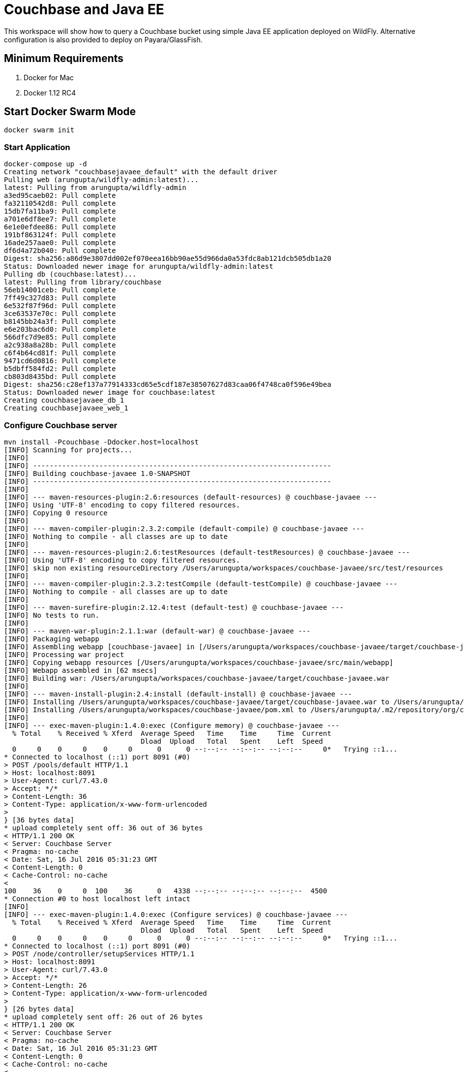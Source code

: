 = Couchbase and Java EE

This workspace will show how to query a Couchbase bucket using simple Java EE application deployed on WildFly. Alternative configuration is also provided to deploy on Payara/GlassFish.

== Minimum Requirements

. Docker for Mac
. Docker 1.12 RC4

== Start Docker Swarm Mode

`docker swarm init`

=== Start Application

```console
docker-compose up -d
Creating network "couchbasejavaee_default" with the default driver
Pulling web (arungupta/wildfly-admin:latest)...
latest: Pulling from arungupta/wildfly-admin
a3ed95caeb02: Pull complete
fa32110542d8: Pull complete
15db7fa11ba9: Pull complete
a701e6df8ee7: Pull complete
6e1e0efdee86: Pull complete
191bf863124f: Pull complete
16ade257aae0: Pull complete
df6d4a72b040: Pull complete
Digest: sha256:a86d9e3807dd002ef070eea16bb90ae55d966da0a53fdc8ab121dcb505db1a20
Status: Downloaded newer image for arungupta/wildfly-admin:latest
Pulling db (couchbase:latest)...
latest: Pulling from library/couchbase
56eb14001ceb: Pull complete
7ff49c327d83: Pull complete
6e532f87f96d: Pull complete
3ce63537e70c: Pull complete
b8145bb24a3f: Pull complete
e6e203bac6d0: Pull complete
566dfc7d9e85: Pull complete
a2c938a8a28b: Pull complete
c6f4b64cd81f: Pull complete
9471cd6d0816: Pull complete
b5dbff584fd2: Pull complete
cb803d8435bd: Pull complete
Digest: sha256:c28ef137a77914333cd65e5cdf187e38507627d83caa06f4748ca0f596e49bea
Status: Downloaded newer image for couchbase:latest
Creating couchbasejavaee_db_1
Creating couchbasejavaee_web_1
```

=== Configure Couchbase server

```console
mvn install -Pcouchbase -Ddocker.host=localhost
[INFO] Scanning for projects...
[INFO]                                                                         
[INFO] ------------------------------------------------------------------------
[INFO] Building couchbase-javaee 1.0-SNAPSHOT
[INFO] ------------------------------------------------------------------------
[INFO] 
[INFO] --- maven-resources-plugin:2.6:resources (default-resources) @ couchbase-javaee ---
[INFO] Using 'UTF-8' encoding to copy filtered resources.
[INFO] Copying 0 resource
[INFO] 
[INFO] --- maven-compiler-plugin:2.3.2:compile (default-compile) @ couchbase-javaee ---
[INFO] Nothing to compile - all classes are up to date
[INFO] 
[INFO] --- maven-resources-plugin:2.6:testResources (default-testResources) @ couchbase-javaee ---
[INFO] Using 'UTF-8' encoding to copy filtered resources.
[INFO] skip non existing resourceDirectory /Users/arungupta/workspaces/couchbase-javaee/src/test/resources
[INFO] 
[INFO] --- maven-compiler-plugin:2.3.2:testCompile (default-testCompile) @ couchbase-javaee ---
[INFO] Nothing to compile - all classes are up to date
[INFO] 
[INFO] --- maven-surefire-plugin:2.12.4:test (default-test) @ couchbase-javaee ---
[INFO] No tests to run.
[INFO] 
[INFO] --- maven-war-plugin:2.1.1:war (default-war) @ couchbase-javaee ---
[INFO] Packaging webapp
[INFO] Assembling webapp [couchbase-javaee] in [/Users/arungupta/workspaces/couchbase-javaee/target/couchbase-javaee]
[INFO] Processing war project
[INFO] Copying webapp resources [/Users/arungupta/workspaces/couchbase-javaee/src/main/webapp]
[INFO] Webapp assembled in [62 msecs]
[INFO] Building war: /Users/arungupta/workspaces/couchbase-javaee/target/couchbase-javaee.war
[INFO] 
[INFO] --- maven-install-plugin:2.4:install (default-install) @ couchbase-javaee ---
[INFO] Installing /Users/arungupta/workspaces/couchbase-javaee/target/couchbase-javaee.war to /Users/arungupta/.m2/repository/org/couchbase/sample/couchbase-javaee/1.0-SNAPSHOT/couchbase-javaee-1.0-SNAPSHOT.war
[INFO] Installing /Users/arungupta/workspaces/couchbase-javaee/pom.xml to /Users/arungupta/.m2/repository/org/couchbase/sample/couchbase-javaee/1.0-SNAPSHOT/couchbase-javaee-1.0-SNAPSHOT.pom
[INFO] 
[INFO] --- exec-maven-plugin:1.4.0:exec (Configure memory) @ couchbase-javaee ---
  % Total    % Received % Xferd  Average Speed   Time    Time     Time  Current
                                 Dload  Upload   Total   Spent    Left  Speed
  0     0    0     0    0     0      0      0 --:--:-- --:--:-- --:--:--     0*   Trying ::1...
* Connected to localhost (::1) port 8091 (#0)
> POST /pools/default HTTP/1.1
> Host: localhost:8091
> User-Agent: curl/7.43.0
> Accept: */*
> Content-Length: 36
> Content-Type: application/x-www-form-urlencoded
> 
} [36 bytes data]
* upload completely sent off: 36 out of 36 bytes
< HTTP/1.1 200 OK
< Server: Couchbase Server
< Pragma: no-cache
< Date: Sat, 16 Jul 2016 05:31:23 GMT
< Content-Length: 0
< Cache-Control: no-cache
< 
100    36    0     0  100    36      0   4338 --:--:-- --:--:-- --:--:--  4500
* Connection #0 to host localhost left intact
[INFO] 
[INFO] --- exec-maven-plugin:1.4.0:exec (Configure services) @ couchbase-javaee ---
  % Total    % Received % Xferd  Average Speed   Time    Time     Time  Current
                                 Dload  Upload   Total   Spent    Left  Speed
  0     0    0     0    0     0      0      0 --:--:-- --:--:-- --:--:--     0*   Trying ::1...
* Connected to localhost (::1) port 8091 (#0)
> POST /node/controller/setupServices HTTP/1.1
> Host: localhost:8091
> User-Agent: curl/7.43.0
> Accept: */*
> Content-Length: 26
> Content-Type: application/x-www-form-urlencoded
> 
} [26 bytes data]
* upload completely sent off: 26 out of 26 bytes
< HTTP/1.1 200 OK
< Server: Couchbase Server
< Pragma: no-cache
< Date: Sat, 16 Jul 2016 05:31:23 GMT
< Content-Length: 0
< Cache-Control: no-cache
< 
100    26    0     0  100    26      0   3447 --:--:-- --:--:-- --:--:--  3714
* Connection #0 to host localhost left intact
[INFO] 
[INFO] --- exec-maven-plugin:1.4.0:exec (Setup credentials) @ couchbase-javaee ---
  % Total    % Received % Xferd  Average Speed   Time    Time     Time  Current
                                 Dload  Upload   Total   Spent    Left  Speed
  0     0    0     0    0     0      0      0 --:--:-- --:--:-- --:--:--     0*   Trying ::1...
* Connected to localhost (::1) port 8091 (#0)
> POST /settings/web HTTP/1.1
> Host: localhost:8091
> User-Agent: curl/7.43.0
> Accept: */*
> Content-Length: 50
> Content-Type: application/x-www-form-urlencoded
> 
} [50 bytes data]
* upload completely sent off: 50 out of 50 bytes
< HTTP/1.1 200 OK
< Server: Couchbase Server
< Pragma: no-cache
< Date: Sat, 16 Jul 2016 05:31:24 GMT
< Content-Type: application/json
< Content-Length: 39
< Cache-Control: no-cache
< 
{ [39 bytes data]
100    89  100    39  100    50   3716   4764 --:--:-- --:--:-- --:--:--  5000
* Connection #0 to host localhost left intact
{"newBaseUri":"http://localhost:8091/"}[INFO] 
[INFO] --- exec-maven-plugin:1.4.0:exec (Set storage mode) @ couchbase-javaee ---
  % Total    % Received % Xferd  Average Speed   Time    Time     Time  Current
                                 Dload  Upload   Total   Spent    Left  Speed
  0     0    0     0    0     0      0      0 --:--:-- --:--:-- --:--:--     0*   Trying ::1...
* Connected to localhost (::1) port 8091 (#0)
* Server auth using Basic with user 'Administrator'
> POST /settings/indexes HTTP/1.1
> Host: localhost:8091
> Authorization: Basic QWRtaW5pc3RyYXRvcjpwYXNzd29yZA==
> User-Agent: curl/7.43.0
> Accept: */*
> Content-Length: 28
> Content-Type: application/x-www-form-urlencoded
> 
} [28 bytes data]
* upload completely sent off: 28 out of 28 bytes
< HTTP/1.1 200 OK
< Server: Couchbase Server
< Pragma: no-cache
< Date: Sat, 16 Jul 2016 05:31:24 GMT
< Content-Type: application/json
< Content-Length: 152
< Cache-Control: no-cache
< 
{ [152 bytes data]
100   180  100   152  100    28   9831   1811 --:--:-- --:--:-- --:--:-- 10133
* Connection #0 to host localhost left intact
{"storageMode":"memory_optimized","indexerThreads":0,"memorySnapshotInterval":200,"stableSnapshotInterval":5000,"maxRollbackPoints":5,"logLevel":"info"}[INFO] 
[INFO] --- exec-maven-plugin:1.4.0:exec (Install travel-sample bucket) @ couchbase-javaee ---
  % Total    % Received % Xferd  Average Speed   Time    Time     Time  Current
                                 Dload  Upload   Total   Spent    Left  Speed
  0     0    0     0    0     0      0      0 --:--:-- --:--:-- --:--:--     0*   Trying ::1...
* Connected to localhost (::1) port 8091 (#0)
* Server auth using Basic with user 'Administrator'
> POST /sampleBuckets/install HTTP/1.1
> Host: localhost:8091
> Authorization: Basic QWRtaW5pc3RyYXRvcjpwYXNzd29yZA==
> User-Agent: curl/7.43.0
> Accept: */*
> Content-Length: 17
> Content-Type: application/x-www-form-urlencoded
> 
} [17 bytes data]
* upload completely sent off: 17 out of 17 bytes
< HTTP/1.1 202 Accepted
< Server: Couchbase Server
< Pragma: no-cache
< Date: Sat, 16 Jul 2016 05:31:24 GMT
< Content-Type: application/json
< Content-Length: 2
< Cache-Control: no-cache
< 
{ [2 bytes data]
100    19  100     2  100    17     16    140 --:--:-- --:--:-- --:--:--   141
* Connection #0 to host localhost left intact
[][INFO] ------------------------------------------------------------------------
[INFO] BUILD SUCCESS
[INFO] ------------------------------------------------------------------------
[INFO] Total time: 2.048 s
[INFO] Finished at: 2016-07-15T22:31:24-07:00
[INFO] Final Memory: 13M/309M
[INFO] ------------------------------------------------------------------------
```

=== Deploy Application

==== Deploy to WildFly

```console
mvn install -Pwildfly -Dwildfly.hostname=localhost -Dwildfly.username=admin -Dwildfly.password=Admin#007
[INFO] Scanning for projects...
[INFO]                                                                         
[INFO] ------------------------------------------------------------------------
[INFO] Building couchbase-javaee 1.0-SNAPSHOT
[INFO] ------------------------------------------------------------------------
[INFO] 
[INFO] --- maven-resources-plugin:2.6:resources (default-resources) @ couchbase-javaee ---
[INFO] Using 'UTF-8' encoding to copy filtered resources.
[INFO] Copying 0 resource
[INFO] 
[INFO] --- maven-compiler-plugin:2.3.2:compile (default-compile) @ couchbase-javaee ---
[INFO] Nothing to compile - all classes are up to date
[INFO] 
[INFO] --- maven-resources-plugin:2.6:testResources (default-testResources) @ couchbase-javaee ---
[INFO] Using 'UTF-8' encoding to copy filtered resources.
[INFO] skip non existing resourceDirectory /Users/arungupta/workspaces/couchbase-javaee/src/test/resources
[INFO] 
[INFO] --- maven-compiler-plugin:2.3.2:testCompile (default-testCompile) @ couchbase-javaee ---
[INFO] Nothing to compile - all classes are up to date
[INFO] 
[INFO] --- maven-surefire-plugin:2.12.4:test (default-test) @ couchbase-javaee ---
[INFO] No tests to run.
[INFO] 
[INFO] --- maven-war-plugin:2.1.1:war (default-war) @ couchbase-javaee ---
[INFO] Packaging webapp
[INFO] Assembling webapp [couchbase-javaee] in [/Users/arungupta/workspaces/couchbase-javaee/target/couchbase-javaee]
[INFO] Processing war project
[INFO] Copying webapp resources [/Users/arungupta/workspaces/couchbase-javaee/src/main/webapp]
[INFO] Webapp assembled in [62 msecs]
[INFO] Building war: /Users/arungupta/workspaces/couchbase-javaee/target/couchbase-javaee.war
[INFO] 
[INFO] --- maven-install-plugin:2.4:install (default-install) @ couchbase-javaee ---
[INFO] Installing /Users/arungupta/workspaces/couchbase-javaee/target/couchbase-javaee.war to /Users/arungupta/.m2/repository/org/couchbase/sample/couchbase-javaee/1.0-SNAPSHOT/couchbase-javaee-1.0-SNAPSHOT.war
[INFO] Installing /Users/arungupta/workspaces/couchbase-javaee/pom.xml to /Users/arungupta/.m2/repository/org/couchbase/sample/couchbase-javaee/1.0-SNAPSHOT/couchbase-javaee-1.0-SNAPSHOT.pom
[INFO] 
[INFO] >>> wildfly-maven-plugin:1.1.0.Alpha4:deploy (default) > package @ couchbase-javaee >>>
[INFO] 
[INFO] --- maven-resources-plugin:2.6:resources (default-resources) @ couchbase-javaee ---
[INFO] Using 'UTF-8' encoding to copy filtered resources.
[INFO] Copying 0 resource
[INFO] 
[INFO] --- maven-compiler-plugin:2.3.2:compile (default-compile) @ couchbase-javaee ---
[INFO] Nothing to compile - all classes are up to date
[INFO] 
[INFO] --- maven-resources-plugin:2.6:testResources (default-testResources) @ couchbase-javaee ---
[INFO] Using 'UTF-8' encoding to copy filtered resources.
[INFO] skip non existing resourceDirectory /Users/arungupta/workspaces/couchbase-javaee/src/test/resources
[INFO] 
[INFO] --- maven-compiler-plugin:2.3.2:testCompile (default-testCompile) @ couchbase-javaee ---
[INFO] Nothing to compile - all classes are up to date
[INFO] 
[INFO] --- maven-surefire-plugin:2.12.4:test (default-test) @ couchbase-javaee ---
[INFO] No tests to run.
[INFO] Skipping execution of surefire because it has already been run for this configuration
[INFO] 
[INFO] --- maven-war-plugin:2.1.1:war (default-war) @ couchbase-javaee ---
[INFO] Packaging webapp
[INFO] Assembling webapp [couchbase-javaee] in [/Users/arungupta/workspaces/couchbase-javaee/target/couchbase-javaee]
[INFO] Processing war project
[INFO] Copying webapp resources [/Users/arungupta/workspaces/couchbase-javaee/src/main/webapp]
[INFO] Webapp assembled in [18 msecs]
[INFO] Building war: /Users/arungupta/workspaces/couchbase-javaee/target/couchbase-javaee.war
[INFO] 
[INFO] <<< wildfly-maven-plugin:1.1.0.Alpha4:deploy (default) < package @ couchbase-javaee <<<
[INFO] 
[INFO] --- wildfly-maven-plugin:1.1.0.Alpha4:deploy (default) @ couchbase-javaee ---
Jul 15, 2016 10:33:23 PM org.xnio.Xnio <clinit>
INFO: XNIO version 3.3.1.Final
Jul 15, 2016 10:33:23 PM org.xnio.nio.NioXnio <clinit>
INFO: XNIO NIO Implementation Version 3.3.1.Final
Jul 15, 2016 10:33:23 PM org.jboss.remoting3.EndpointImpl <clinit>
INFO: JBoss Remoting version 4.0.9.Final
[INFO] Authenticating against security realm: ManagementRealm
[INFO] ------------------------------------------------------------------------
[INFO] BUILD SUCCESS
[INFO] ------------------------------------------------------------------------
[INFO] Total time: 7.478 s
[INFO] Finished at: 2016-07-15T22:33:28-07:00
[INFO] Final Memory: 20M/370M
[INFO] ------------------------------------------------------------------------
```

==== Deploy to Payara/GlassFish
```console
mvn install -Ppayara -Dpayara.hostname=localhost -Dpayara.username=admin -Dpayara.password=glassfish
```

=== Access Application

==== Get 10 Airline resources (GET)


```console
curl -v http://localhost:8080/couchbase-javaee/resources/airline
*   Trying ::1...
* Connected to localhost (::1) port 8080 (#0)
> GET /couchbase-javaee/resources/airline HTTP/1.1
> Host: localhost:8080
> User-Agent: curl/7.43.0
> Accept: */*
> 
< HTTP/1.1 200 OK
< Connection: keep-alive
< X-Powered-By: Undertow/1
< Server: WildFly/8
< Content-Type: application/octet-stream
< Content-Length: 1402
< Date: Sat, 16 Jul 2016 05:34:56 GMT
< 
* Connection #0 to host localhost left intact
[{"travel-sample":{"id":10,"iata":"Q5","icao":"MLA","name":"40-Mile Air","callsign":"MILE-AIR","type":"airline","country":"United States"}}, {"travel-sample":{"id":10123,"iata":"TQ","icao":"TXW","name":"Texas Wings","callsign":"TXW","type":"airline","country":"United States"}}, {"travel-sample":{"id":10226,"iata":"A1","icao":"A1F","name":"Atifly","callsign":"atifly","type":"airline","country":"United States"}}, {"travel-sample":{"id":10642,"iata":null,"icao":"JRB","name":"Jc royal.britannica","callsign":null,"type":"airline","country":"United Kingdom"}}, {"travel-sample":{"id":10748,"iata":"ZQ","icao":"LOC","name":"Locair","callsign":"LOCAIR","type":"airline","country":"United States"}}, {"travel-sample":{"id":10765,"iata":"K5","icao":"SQH","name":"SeaPort Airlines","callsign":"SASQUATCH","type":"airline","country":"United States"}}, {"travel-sample":{"id":109,"iata":"KO","icao":"AER","name":"Alaska Central Express","callsign":"ACE AIR","type":"airline","country":"United States"}}, {"travel-sample":{"id":112,"iata":"5W","icao":"AEU","name":"Astraeus","callsign":"FLYSTAR","type":"airline","country":"United Kingdom"}}, {"travel-sample":{"id":1191,"iata":"UU","icao":"REU","name":"Air Austral","callsign":"REUNION","type":"airline","country":"France"}}, {"travel-sample":{"id":1203,"iata":"A5","icao":"RLA","name":"Airlinair","callsign":"AIRLINAIR","type":"airline","country":"France"}}]
```

==== Get one Airline resource (GET)

```console
curl -v http://localhost:8080/couchbase-javaee/resources/airline/137
curl -v http://localhost:8080/couchbase-javaee/resources/airline/137
*   Trying ::1...
* Connected to localhost (::1) port 8080 (#0)
> GET /couchbase-javaee/resources/airline/137 HTTP/1.1
> Host: localhost:8080
> User-Agent: curl/7.43.0
> Accept: */*
> 
< HTTP/1.1 200 OK
< Connection: keep-alive
< X-Powered-By: Undertow/1
< Server: WildFly/8
< Content-Type: application/octet-stream
< Content-Length: 131
< Date: Sat, 16 Jul 2016 05:35:57 GMT
< 
* Connection #0 to host localhost left intact
{"travel-sample":{"id":137,"iata":"AF","icao":"AFR","name":"Air France","callsign":"AIRFRANS","type":"airline","country":"France"}}
```
==== Create a new Airline resource (POST)

```console
curl -v -H "Content-Type: application/json" -X POST -d '{"country":"France","iata":"A5","callsign":"AIRLINAIR","name":"Airlinair","icao":"RLA","type":"airline"}' http://localhost:8080/couchbase-javaee/resources/airline
*   Trying ::1...
* Connected to localhost (::1) port 8080 (#0)
> POST /couchbase-javaee/resources/airline HTTP/1.1
> Host: localhost:8080
> User-Agent: curl/7.43.0
> Accept: */*
> Content-Type: application/json
> Content-Length: 104
> 
* upload completely sent off: 104 out of 104 bytes
< HTTP/1.1 200 OK
< Connection: keep-alive
< X-Powered-By: Undertow/1
< Server: WildFly/8
< Content-Type: application/octet-stream
< Content-Length: 117
< Date: Sat, 16 Jul 2016 05:36:42 GMT
< 
* Connection #0 to host localhost left intact
{"id":"19810","iata":"A5","icao":"RLA","name":"Airlinair","callsign":"AIRLINAIR","type":"airline","country":"France"}
```

==== Update an existing Airline resource (PUT)

```console
curl -v -H "Content-Type: application/json" -X PUT -d '{"country":"France","iata":"A5","callsign":"AIRLINAIR","name":"Airlin Air","icao":"RLA","type":"airline","id": "19810"}' http://localhost:8080/couchbase-javaee/resources/airline/19810
*   Trying ::1...
* Connected to localhost (::1) port 8080 (#0)
> PUT /couchbase-javaee/resources/airline/19810 HTTP/1.1
> Host: localhost:8080
> User-Agent: curl/7.43.0
> Accept: */*
> Content-Type: application/json
> Content-Length: 119
> 
* upload completely sent off: 119 out of 119 bytes
< HTTP/1.1 200 OK
< Connection: keep-alive
< X-Powered-By: Undertow/1
< Server: WildFly/8
< Content-Type: application/octet-stream
< Content-Length: 118
< Date: Sat, 16 Jul 2016 05:37:29 GMT
< 
* Connection #0 to host localhost left intact
{"id":"19810","iata":"A5","icao":"RLA","name":"Airlin Air","callsign":"AIRLINAIR","type":"airline","country":"France"}
```

==== Delete an existing Airline resource (DELETE)

```console
curl -v -X DELETE http://localhost:8080/couchbase-javaee/resources/airline/19810
*   Trying ::1...
* Connected to localhost (::1) port 8080 (#0)
> DELETE /couchbase-javaee/resources/airline/19810 HTTP/1.1
> Host: localhost:8080
> User-Agent: curl/7.43.0
> Accept: */*
> 
< HTTP/1.1 200 OK
< Connection: keep-alive
< X-Powered-By: Undertow/1
< Server: WildFly/8
< Content-Type: application/octet-stream
< Content-Length: 136
< Date: Sat, 16 Jul 2016 05:38:14 GMT
< 
* Connection #0 to host localhost left intact
{"travel-sample":{"id":"19810","iata":"A5","icao":"RLA","name":"Airlin Air","callsign":"AIRLINAIR","type":"airline","country":"France"}}
```

